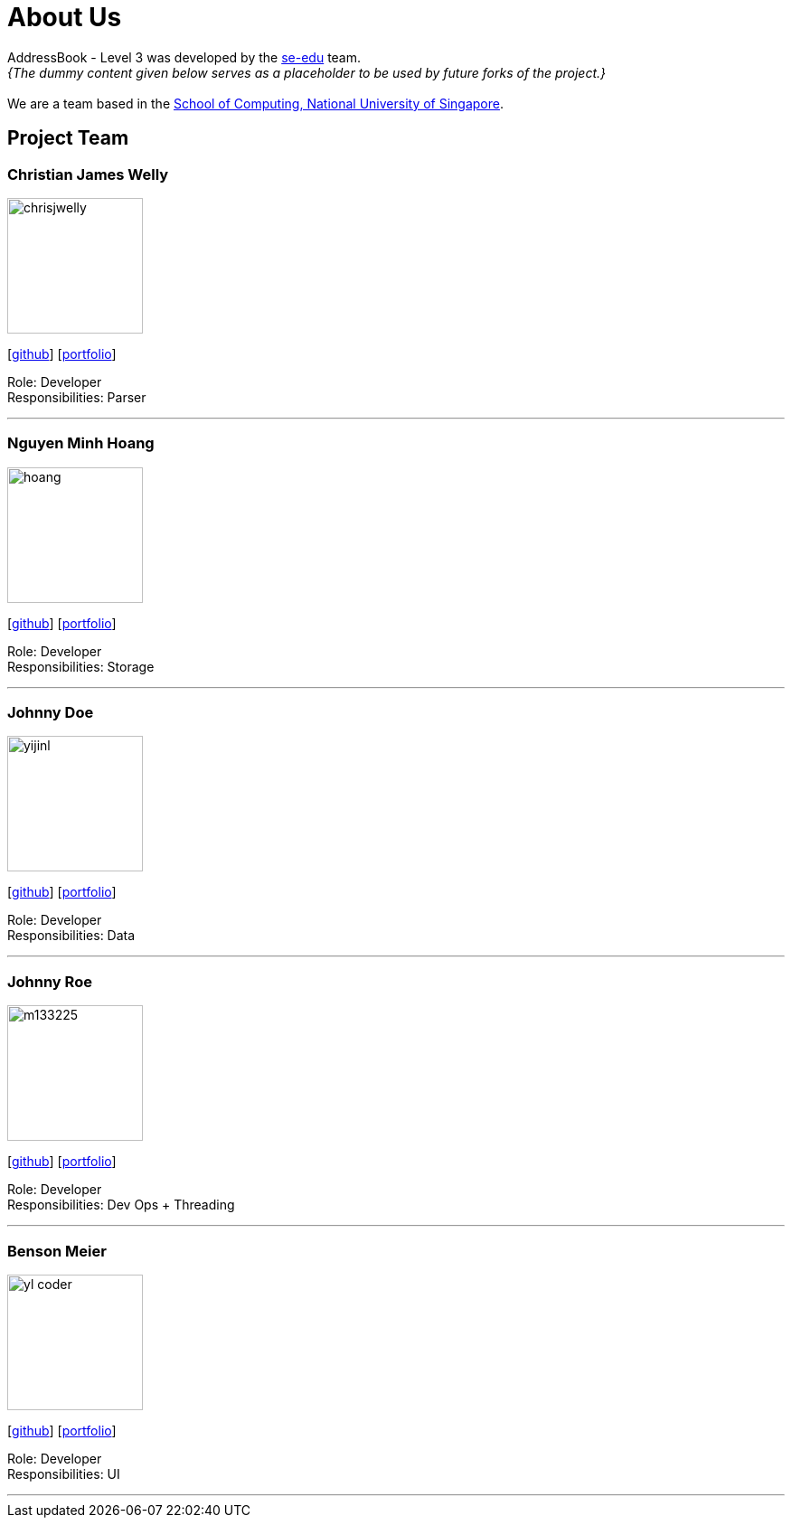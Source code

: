 = About Us
:site-section: AboutUs
:relfileprefix: team/
:imagesDir: images
:stylesDir: stylesheets

AddressBook - Level 3 was developed by the https://se-edu.github.io/docs/Team.html[se-edu] team. +
_{The dummy content given below serves as a placeholder to be used by future forks of the project.}_ +
{empty} +
We are a team based in the http://www.comp.nus.edu.sg[School of Computing, National University of Singapore].

== Project Team

=== Christian James Welly
image::chrisjwelly.png[width="150", align="left"]
{empty}[http://github.com/chrisjwelly[github]] [<<johndoe#, portfolio>>]

Role: Developer +
Responsibilities: Parser

'''

=== Nguyen Minh Hoang
image::hoang.png[width="150", align="left"]
{empty}[http://github.com/wardetu[github]] [<<johndoe#, portfolio>>]

Role: Developer +
Responsibilities: Storage

'''

=== Johnny Doe
image::yijinl.jpg[width="150", align="left"]
{empty}[http://github.com/yijinl[github]] [<<johndoe#, portfolio>>]

Role: Developer +
Responsibilities: Data

'''

=== Johnny Roe
image::m133225.jpg[width="150", align="left"]
{empty}[http://github.com/m133225[github]] [<<johndoe#, portfolio>>]

Role: Developer +
Responsibilities: Dev Ops + Threading

'''

=== Benson Meier
image::yl_coder.jpg[width="150", align="left"]
{empty}[http://github.com/yl-coder[github]] [<<johndoe#, portfolio>>]

Role: Developer +
Responsibilities: UI

'''
